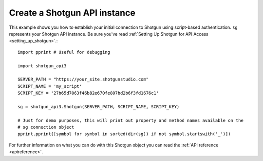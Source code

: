 .. _example_sg_instance:

Create a Shotgun API instance
=============================

This example shows you how to establish your initial connection to Shotgun using script-based 
authentication. ``sg`` represents your Shotgun API instance. Be sure you've read 
:ref:`Setting Up Shotgun for API Access <setting_up_shotgun>`.::

    import pprint # Useful for debugging

    import shotgun_api3

    SERVER_PATH = "https://your_site.shotgunstudio.com"
    SCRIPT_NAME = 'my_script'     
    SCRIPT_KEY = '27b65d7063f46b82e670fe807bd2b6f3fd1676c1'

    sg = shotgun_api3.Shotgun(SERVER_PATH, SCRIPT_NAME, SCRIPT_KEY)

    # Just for demo purposes, this will print out property and method names available on the 
    # sg connection object
    pprint.pprint([symbol for symbol in sorted(dir(sg)) if not symbol.startswith('_')])

For further information on what you can do with this Shotgun object you can read the 
:ref:`API reference <apireference>`.